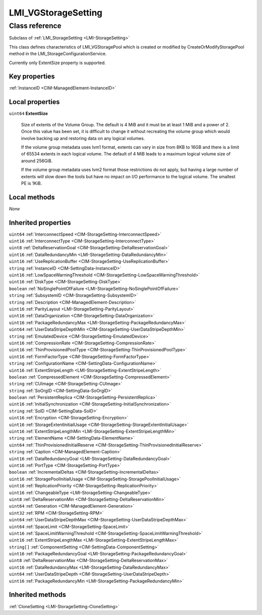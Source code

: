 .. _LMI-VGStorageSetting:

LMI_VGStorageSetting
--------------------

Class reference
===============
Subclass of :ref:`LMI_StorageSetting <LMI-StorageSetting>`

This class defines characteristics of LMI_VGStoragePool which is created or modified by CreateOrModifyStoragePool method in the LMI_StorageConfigurationService.

Currently only ExtentSize property is supported.


Key properties
^^^^^^^^^^^^^^

| :ref:`InstanceID <CIM-ManagedElement-InstanceID>`

Local properties
^^^^^^^^^^^^^^^^

.. _LMI-VGStorageSetting-ExtentSize:

``uint64`` **ExtentSize**

    Size of extents of the Volume Group. The default is 4 MiB and it must be at least 1 MiB and a power of 2. Once this value has been set, it is difficult to change it without recreating the volume group which would involve backing up and restoring data on any logical volumes. 

    If the volume group metadata uses lvm1 format, extents can vary in size from 8KB to 16GB and there is a limit of 65534 extents in each logical volume.  The default of 4 MiB leads to a maximum logical volume size of around 256GiB.

    If the volume group metadata uses lvm2 format those restrictions do not apply, but having a large number of extents will slow down the tools but have no impact on I/O performance to the logical volume.  The smallest PE is 1KiB.

    

Local methods
^^^^^^^^^^^^^

*None*

Inherited properties
^^^^^^^^^^^^^^^^^^^^

| ``uint64`` :ref:`InterconnectSpeed <CIM-StorageSetting-InterconnectSpeed>`
| ``uint16`` :ref:`InterconnectType <CIM-StorageSetting-InterconnectType>`
| ``uint8`` :ref:`DeltaReservationGoal <CIM-StorageSetting-DeltaReservationGoal>`
| ``uint16`` :ref:`DataRedundancyMin <LMI-StorageSetting-DataRedundancyMin>`
| ``uint16`` :ref:`UseReplicationBuffer <CIM-StorageSetting-UseReplicationBuffer>`
| ``string`` :ref:`InstanceID <CIM-SettingData-InstanceID>`
| ``uint16`` :ref:`LowSpaceWarningThreshold <CIM-StorageSetting-LowSpaceWarningThreshold>`
| ``uint16`` :ref:`DiskType <CIM-StorageSetting-DiskType>`
| ``boolean`` :ref:`NoSinglePointOfFailure <LMI-StorageSetting-NoSinglePointOfFailure>`
| ``string`` :ref:`SubsystemID <CIM-StorageSetting-SubsystemID>`
| ``string`` :ref:`Description <CIM-ManagedElement-Description>`
| ``uint16`` :ref:`ParityLayout <LMI-StorageSetting-ParityLayout>`
| ``uint16`` :ref:`DataOrganization <CIM-StorageSetting-DataOrganization>`
| ``uint16`` :ref:`PackageRedundancyMax <LMI-StorageSetting-PackageRedundancyMax>`
| ``uint64`` :ref:`UserDataStripeDepthMin <CIM-StorageSetting-UserDataStripeDepthMin>`
| ``string`` :ref:`EmulatedDevice <CIM-StorageSetting-EmulatedDevice>`
| ``uint16`` :ref:`CompressionRate <CIM-StorageSetting-CompressionRate>`
| ``uint16`` :ref:`ThinProvisionedPoolType <CIM-StorageSetting-ThinProvisionedPoolType>`
| ``uint16`` :ref:`FormFactorType <CIM-StorageSetting-FormFactorType>`
| ``string`` :ref:`ConfigurationName <CIM-SettingData-ConfigurationName>`
| ``uint16`` :ref:`ExtentStripeLength <LMI-StorageSetting-ExtentStripeLength>`
| ``boolean`` :ref:`CompressedElement <CIM-StorageSetting-CompressedElement>`
| ``string`` :ref:`CUImage <CIM-StorageSetting-CUImage>`
| ``string`` :ref:`SoOrgID <CIM-SettingData-SoOrgID>`
| ``boolean`` :ref:`PersistentReplica <CIM-StorageSetting-PersistentReplica>`
| ``uint16`` :ref:`InitialSynchronization <CIM-StorageSetting-InitialSynchronization>`
| ``string`` :ref:`SoID <CIM-SettingData-SoID>`
| ``uint16`` :ref:`Encryption <CIM-StorageSetting-Encryption>`
| ``uint16`` :ref:`StorageExtentInitialUsage <CIM-StorageSetting-StorageExtentInitialUsage>`
| ``uint16`` :ref:`ExtentStripeLengthMin <LMI-StorageSetting-ExtentStripeLengthMin>`
| ``string`` :ref:`ElementName <CIM-SettingData-ElementName>`
| ``uint64`` :ref:`ThinProvisionedInitialReserve <CIM-StorageSetting-ThinProvisionedInitialReserve>`
| ``string`` :ref:`Caption <CIM-ManagedElement-Caption>`
| ``uint16`` :ref:`DataRedundancyGoal <LMI-StorageSetting-DataRedundancyGoal>`
| ``uint16`` :ref:`PortType <CIM-StorageSetting-PortType>`
| ``boolean`` :ref:`IncrementalDeltas <CIM-StorageSetting-IncrementalDeltas>`
| ``uint16`` :ref:`StoragePoolInitialUsage <CIM-StorageSetting-StoragePoolInitialUsage>`
| ``uint16`` :ref:`ReplicationPriority <CIM-StorageSetting-ReplicationPriority>`
| ``uint16`` :ref:`ChangeableType <LMI-StorageSetting-ChangeableType>`
| ``uint8`` :ref:`DeltaReservationMin <CIM-StorageSetting-DeltaReservationMin>`
| ``uint64`` :ref:`Generation <CIM-ManagedElement-Generation>`
| ``uint32`` :ref:`RPM <CIM-StorageSetting-RPM>`
| ``uint64`` :ref:`UserDataStripeDepthMax <CIM-StorageSetting-UserDataStripeDepthMax>`
| ``uint64`` :ref:`SpaceLimit <CIM-StorageSetting-SpaceLimit>`
| ``uint16`` :ref:`SpaceLimitWarningThreshold <CIM-StorageSetting-SpaceLimitWarningThreshold>`
| ``uint16`` :ref:`ExtentStripeLengthMax <LMI-StorageSetting-ExtentStripeLengthMax>`
| ``string[]`` :ref:`ComponentSetting <CIM-SettingData-ComponentSetting>`
| ``uint16`` :ref:`PackageRedundancyGoal <LMI-StorageSetting-PackageRedundancyGoal>`
| ``uint8`` :ref:`DeltaReservationMax <CIM-StorageSetting-DeltaReservationMax>`
| ``uint16`` :ref:`DataRedundancyMax <LMI-StorageSetting-DataRedundancyMax>`
| ``uint64`` :ref:`UserDataStripeDepth <CIM-StorageSetting-UserDataStripeDepth>`
| ``uint16`` :ref:`PackageRedundancyMin <LMI-StorageSetting-PackageRedundancyMin>`

Inherited methods
^^^^^^^^^^^^^^^^^

| :ref:`CloneSetting <LMI-StorageSetting-CloneSetting>`


